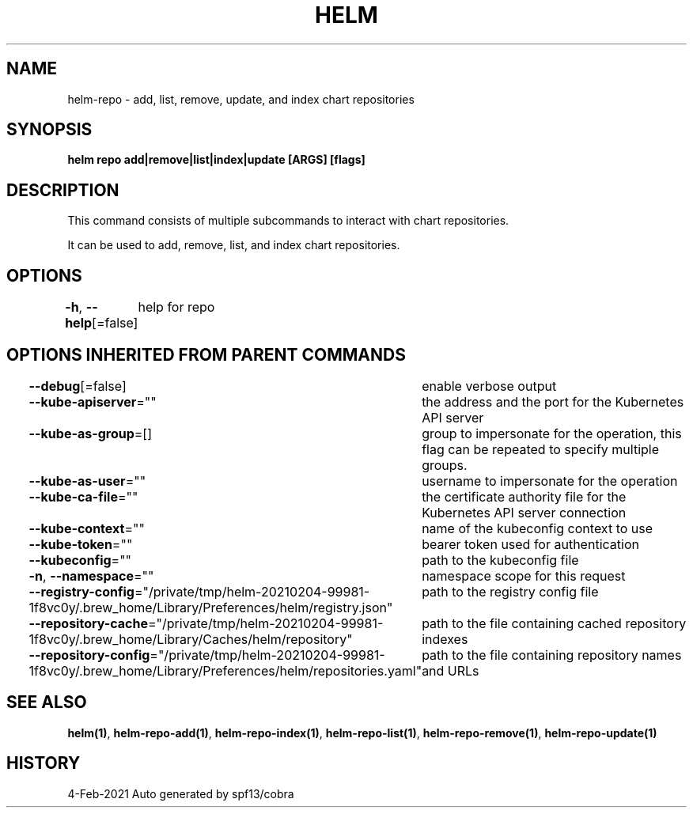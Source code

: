 .nh
.TH "HELM" "1" "Feb 2021" "Auto generated by spf13/cobra" ""

.SH NAME
.PP
helm\-repo \- add, list, remove, update, and index chart repositories


.SH SYNOPSIS
.PP
\fBhelm repo add|remove|list|index|update [ARGS] [flags]\fP


.SH DESCRIPTION
.PP
This command consists of multiple subcommands to interact with chart repositories.

.PP
It can be used to add, remove, list, and index chart repositories.


.SH OPTIONS
.PP
\fB\-h\fP, \fB\-\-help\fP[=false]
	help for repo


.SH OPTIONS INHERITED FROM PARENT COMMANDS
.PP
\fB\-\-debug\fP[=false]
	enable verbose output

.PP
\fB\-\-kube\-apiserver\fP=""
	the address and the port for the Kubernetes API server

.PP
\fB\-\-kube\-as\-group\fP=[]
	group to impersonate for the operation, this flag can be repeated to specify multiple groups.

.PP
\fB\-\-kube\-as\-user\fP=""
	username to impersonate for the operation

.PP
\fB\-\-kube\-ca\-file\fP=""
	the certificate authority file for the Kubernetes API server connection

.PP
\fB\-\-kube\-context\fP=""
	name of the kubeconfig context to use

.PP
\fB\-\-kube\-token\fP=""
	bearer token used for authentication

.PP
\fB\-\-kubeconfig\fP=""
	path to the kubeconfig file

.PP
\fB\-n\fP, \fB\-\-namespace\fP=""
	namespace scope for this request

.PP
\fB\-\-registry\-config\fP="/private/tmp/helm\-20210204\-99981\-1f8vc0y/.brew\_home/Library/Preferences/helm/registry.json"
	path to the registry config file

.PP
\fB\-\-repository\-cache\fP="/private/tmp/helm\-20210204\-99981\-1f8vc0y/.brew\_home/Library/Caches/helm/repository"
	path to the file containing cached repository indexes

.PP
\fB\-\-repository\-config\fP="/private/tmp/helm\-20210204\-99981\-1f8vc0y/.brew\_home/Library/Preferences/helm/repositories.yaml"
	path to the file containing repository names and URLs


.SH SEE ALSO
.PP
\fBhelm(1)\fP, \fBhelm\-repo\-add(1)\fP, \fBhelm\-repo\-index(1)\fP, \fBhelm\-repo\-list(1)\fP, \fBhelm\-repo\-remove(1)\fP, \fBhelm\-repo\-update(1)\fP


.SH HISTORY
.PP
4\-Feb\-2021 Auto generated by spf13/cobra
